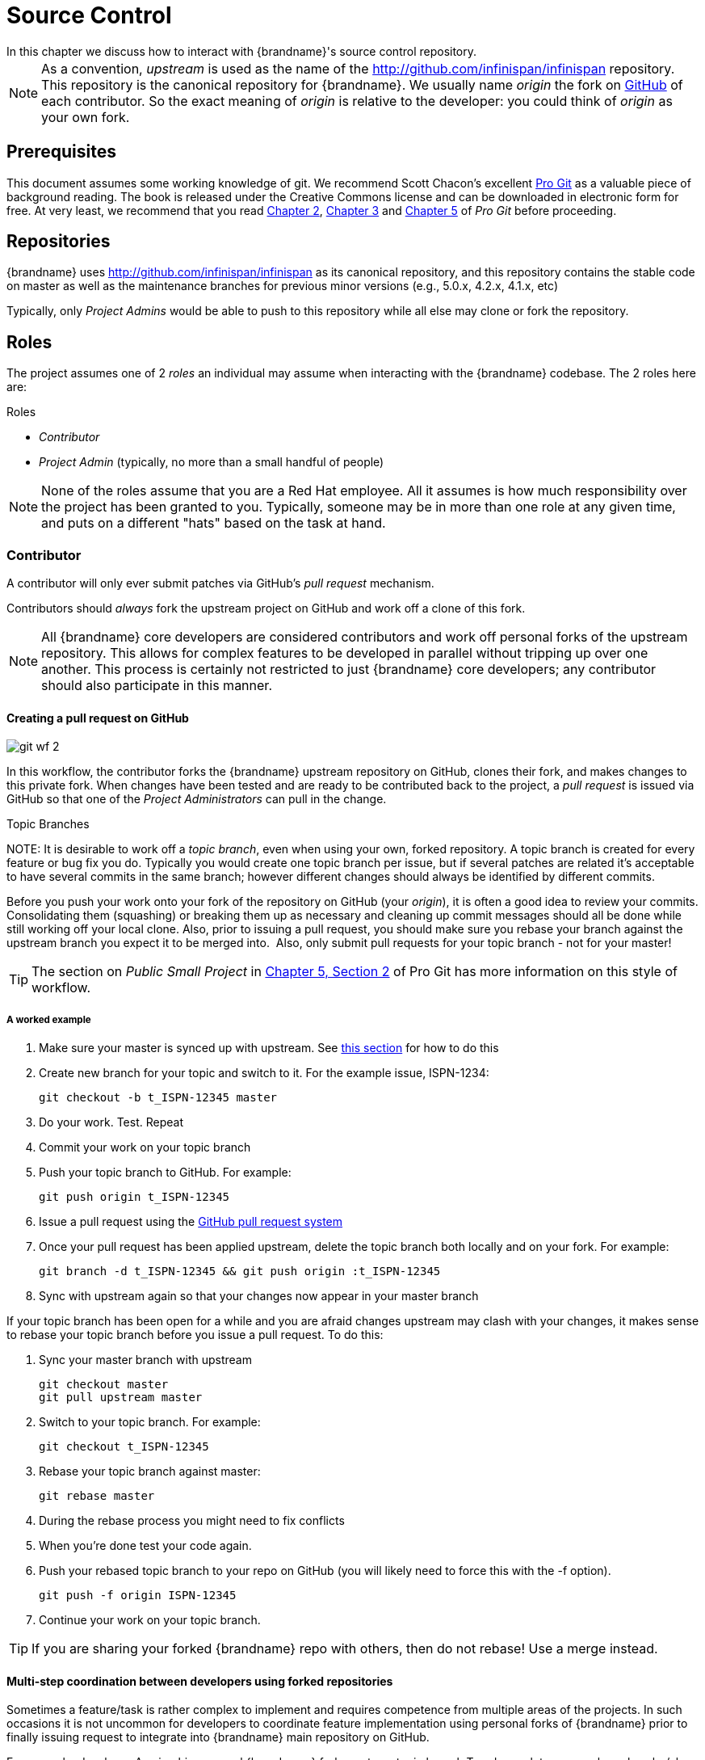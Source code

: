 = Source Control
In this chapter we discuss how to interact with {brandname}'s source control repository.

NOTE: As a convention, _upstream_ is used as the name of the link:http://github.com/infinispan/infinispan[] repository.
This repository is the canonical repository for {brandname}.
We usually name _origin_ the fork on link:https://github.com[GitHub] of each contributor.
So the exact meaning of _origin_ is relative to the developer: you could think of _origin_ as your own fork.

== Prerequisites
This document assumes some working knowledge of git.
We recommend Scott Chacon's excellent link:http://progit.org/[Pro Git] as a valuable piece of background reading.
The book is released under the Creative Commons license and can be downloaded in electronic form for free.
At very least, we recommend that you read link:http://progit.org/book/ch2-0.html[Chapter 2],
link:http://progit.org/book/ch3-0.html[Chapter 3] and link:http://progit.org/book/ch5-0.html[Chapter 5] of _Pro Git_ before proceeding.

== Repositories
{brandname} uses link:http://github.com/infinispan/infinispan[] as its canonical repository, and this repository contains the stable code on master as well as the maintenance branches for previous minor versions (e.g., 5.0.x, 4.2.x, 4.1.x, etc)

Typically, only _Project Admins_ would be able to push to this repository while all else may clone or fork the repository.

== Roles
The project assumes one of 2 _roles_ an individual may assume when interacting with the {brandname} codebase. The 2 roles here are:

.Roles
*  _Contributor_
*  _Project Admin_ (typically, no more than a small handful of people)

NOTE: None of the roles assume that you are a Red Hat employee.
All it assumes is how much responsibility over the project has been granted to you.
Typically, someone may be in more than one role at any given time, and puts on a different "hats" based on the task at hand.

=== Contributor
A contributor will only ever submit patches via GitHub's _pull request_ mechanism.

Contributors should _always_ fork the upstream project on GitHub and work off a clone of this fork.

NOTE: All {brandname} core developers are considered contributors and work off personal forks of the upstream repository.
This allows for complex features to be developed in parallel without tripping up over one another.
This process is certainly not restricted to just {brandname} core developers; any contributor should also participate in this manner.

==== Creating a pull request on GitHub

image::git_wf_2.png[]

In this workflow, the contributor forks the {brandname} upstream repository on GitHub, clones their fork, and makes changes to this private fork.
When changes have been tested and are ready to be contributed back to the project, a _pull request_ is issued via GitHub so that one of the _Project Administrators_ can pull in the change.

.Topic Branches
NOTE:
It is desirable to work off a _topic branch_, even when using your own, forked repository.
A topic branch is created for every feature or bug fix you do.
Typically you would create one topic branch per issue,
but if several patches are related it's acceptable to have several commits in the same branch;
however different changes should always be identified by different commits. 

Before you push your work onto your fork of the repository on GitHub (your _origin_), it is often a good idea to review your commits.
Consolidating them (squashing) or breaking them up as necessary and cleaning up commit messages should all be done while still working off your local clone.
Also, prior to issuing a pull request, you should make sure you rebase your branch against the upstream branch you expect it to be merged into. 
Also, only submit pull requests for your topic branch - not for your master!

TIP: The section on _Public Small Project_ in link:http://progit.org/book/ch5-2.html[Chapter 5, Section 2] of Pro Git has more information on this style of workflow.

===== A worked example
. Make sure your master is synced up with upstream. See <<link_ifyouhaveforkedupstream,this section>> for how to do this
. Create new branch for your topic and switch to it. For the example issue, ISPN-1234:

 git checkout -b t_ISPN-12345 master

. Do your work. Test. Repeat
. Commit your work on your topic branch
. Push your topic branch to GitHub. For example:

 git push origin t_ISPN-12345

. Issue a pull request using the link:http://help.github.com/send-pull-requests/[GitHub pull request system]
. Once your pull request has been applied upstream, delete the topic branch both locally and on your fork. For example:

 git branch -d t_ISPN-12345 && git push origin :t_ISPN-12345

. Sync with upstream again so that your changes now appear in your master branch

If your topic branch has been open for a while and you are afraid changes upstream may clash with your changes, it makes sense to rebase your topic branch before you issue a pull request. To do this:

. Sync your master branch with upstream

 git checkout master
 git pull upstream master

. Switch to your topic branch. For example:

 git checkout t_ISPN-12345

. Rebase your topic branch against master:

 git rebase master

. During the rebase process you might need to fix conflicts
. When you're done test your code again.
. Push your rebased topic branch to your repo on GitHub (you will likely need to force this with the -f option).

 git push -f origin ISPN-12345

. Continue your work on your topic branch.


TIP:  If you are sharing your forked {brandname} repo with others, then do not rebase! Use a merge instead.

==== Multi-step coordination between developers using forked repositories
Sometimes a feature/task is rather complex to implement and requires competence from multiple areas of the projects.
In such occasions it is not uncommon for developers to coordinate feature implementation using personal forks of {brandname} prior to finally issuing request to integrate into {brandname} main repository on GitHub.

For example, developer A using his personal {brandname} fork creates a topic branch T and completes as much work as he/she can before requesting for assistance from developer B.
Developer A pushes topic T to his personal {brandname} fork where developer B picks it up and brings it down to his local repo.
Developer B then in turn completes necessary work, commits his/her changes on branch T, and finally pushes back T to his own personal fork.
After issuing request for pull to developer A, developer B waits for notification that developer A integrated his changes.
This exchange can be repeated as much as it is necessary and can involve multiple developers.

===== A worked example
This example assumes that developer A and B have added each others {brandname} forked repositories with the `git add remote` command.
For example, developer B would add developer A's personal {brandname} fork repository with the command

 git remote add devA https://github.com/developerA/infinispan.git

. Developer A starts implementing feature ISPN-244 and works on a local topic branch `t_ISPN244`.
Developer A pushes `t_ISPN244` to personal {brandname} fork. For example:

 git push origin t_ISPN244

. Developer B fetches branch `t_ISPN244` to local repository. For example:

 git fetch devA t_ispn244:my_t_ispn244

. Developer B works on local branch `my_t_ispn244`
. Developer B commits changes, pushes `my_t_ispn244` to own fork.

 git push origin my_t_ispn244

. Developer B sends pull request to developer A to integrate changes from `my_t_ispn244` to `t_ispn244`

=== Project Admin
Project Admins have a very limited role.
Only Project Admins are allowed to push to upstream, and Project Admins _never_ write any code directly on the upstream repository.
All Project Admins do is pull in and merge changes from contributors (even if the "contributor" happens to be themselves) into upstream, perform code reviews and either commit or reject such changes.

NOTE: All Contributors who are also Project Admins are encouraged to not merge their own changes, to ensure that all changes are reviewed by someone else.

This approach ensures {brandname} maintains quality on the main code source tree, and allows for important code reviews to take place again ensuring quality.
Further, it ensures clean and easily traceable code history and makes sure that more than one person knows about the changes being performed.

==== Handling pull requests

image::git_wf_3.png[]

Project Admins are also responsible for responding to pull requests.
When pulling in changes from a forked repository, more than a single commit may be pulled in.
Again, this should be done on a newly created working branch, code reviewed, tested and cleaned up as necessary.

If commits need to be altered - e.g., rebasing to squash or split commits, or to alter commit messages - it is often better to contact the Contributor and ask the Contributor to do so and re-issue the pull request, since doing so on the upstream repo could cause update issues for other contributors later on.
If commits were altered or three-way merge was performed during a merge instead of fast-forward, it's also a good idea to check the log to make sure that the resulting repository history looks OK:

----

$ git log --pretty=oneline --graph --abbrev-commit  # History messed up due to a bad merge
*   3005020 Merge branch 'ISPN-786' of git://github.com/Sanne/infinispan
|\ 
| * e757265 ISPN-786 Make dependency to log4j optional  <-- Same with cb4e5d6 - unnecessary
* | cb4e5d6 ISPN-786 Make dependency to log4j optional  <-- Cherry-picked commit by other admin
|/
* ...

$ git reset cb4e5d6  # revert the bad merge

----

It is therefore _strongly recommended_ that you use the link:https://github.com/maniksurtani/githelpers/blob/master/project_admins/handle_pull_request[`handle_pull_request`] script that ensures a clean merge.
If you _still_ wish to do this manually, please consider reading through the script first to get an idea of what needs to happen.

TIP: More information on pulling changes from remote, forked repos can be found in link:http://progit.org/book/ch5-3.html[Chapter 5, Section 3] of Pro Git, under _Checking Out Remote Branches_ .

===== Possible trouble handling pull requests
. If you have warnings about "Merge made by recursive" you have to fix it rebasing.
. If you have warnings about "non-fast-forward" you have to rebase.
. If you see "non-fast-forward updates were rejected" you *must never* use `--force` on upstream!
It means that another patch was merged before you and you have to update your master again, and rebase again.
. `--force` is allowed only in special maintenance circumstances.
If you find you're needing it to handle a pull request, then you're doing it wrong, and the mistake might be a dangerous one!
It's like the good rule of never commit when you're drunk (drunk coding, however, is allowed).

.Never use `--force` on `git push`
WARNING: Using `--force` while pushing on a shared repository such as _upstream_ you could effectively erase other committed patches.
No one should ever use this option unless unanimously approved on the public mailing list: the most dangerous aspect of it is that nobody gets any notification if this happens, and we might think issues are solved but you silently removed the fix and it's history from the repository.

==== Cutting releases
Releases can only be cut by Project Admins, and must be done off a recently updated (`git fetch` and `git pull origin`) clone of the upstream repo.
{brandname}'s `bin/release.py` script takes care of the rest.

=== Release branches
{brandname} has several main release branches. These are master (ongoing work on the current unstable release),
and maintenance branches for previous minor releases (e.g., `5.0.x`, `4.2.x`, `4.1.x`).
Work should never be committed directly to any of these release branches directly; topic branches should always be used for work, and these topic branches should be merged in using the process outlined above.

=== Topic branches
Some of the biggest features of git are speed and efficiency of branching, and accuracy of merging.
As a result, best practices involve making frequent use of branches.
Creating several topic branches a day, even, should not be considered excessive, and working on several topic branches simultaneously again should be commonplace.

link:http://progit.org/book/ch3-4.html[Chapter 3, Section 4] of Pro Git has a detailed discussion of topic branches.
For {brandname}, it makes sense to create a topic branch and name it after the JIRA it corresponds to. (if it doesn't correspond to a JIRA, a simple but descriptive name should be used).

==== Topic Branches Affecting More Than One Release Branch
Most topic branches will only affect a single release branch, e.g. features targeted at the current unstable release will only affect the master release branch.
So a topic branch should be created based off master.
However, occasionally, fixes may apply to both release branches 4.2.x as well as master. In this case, the following workflow should apply:

. Create topic branch off 4.2.x. For example:

 git checkout -b <topic>_4.2.x 4.2.x

. Create topic branch off master. For example:

 git checkout -b <topic>_master master

. Do your work on `<topic>_master`, test and commit your fixes
. Switch to `<topic>_4.2.x`. For example:

 git checkout <topic>_4.2.x

.  Cherry-pick your commit from `<topic>_master` onto `<topic>_4.2.x`. For example:

 git cherry-pick <commit_id>

. Test `<topic>_4.2.x` for correctness, modify as necessary
. Issue two separate pull requests for both branches

=== Comments
It is _extremely important_ that comments for each commit are clear and follow certain conventions.
This allows for proper parsing of logs by git tools.
Read link:http://tbaggery.com/2008/04/19/a-note-about-git-commit-messages.html[this article] on how to format comments for git and adhere to them.
Further to the recommendations in the article, the short summary of the commit message should be in the following format:

  ISPN-XXX Subject line of the JIRA in question

This can optionally be followed by a detailed explanation of the commit.
Why it was done, how much of it was completed, etc.
You may wish to express this as a list, for example:

 * Add a unit test
 * Add more unit tests
 * Fix regressions
 * Solve major NP-Complete problems

Make sure however to split separate concerns - especially if they are unrelated - in separate commits.

=== Commits
Sometimes work on your topic branch may include several commits.
For example, committing a test. Then committing another test. Then perhaps committing a fix.
And perhaps fixing your own fix in the next commit...
Before issuing a pull request for this topic branch, consider cleaning up these commits.
Interactive rebasing helps you squash several commits into a single commit, which is often more coherent to deal with for others merging in your work.
link:http://progit.org/book/ch6-4.html[Chapter 6, Section 4] of Pro Git has details on how to squash commits and generally, clean up a series of commits before sharing this work with others.
Note that you can also easily reorder them, just change the order of lines during the interactive rebase process.

Also, it is important to make sure you don't accidentally commit files for which no real changes have happened, but rather, whitespace has been modified.
This often happens with some IDEs. `git diff --check` should be run before you issue such a pull request, which will check for such "noise" commits and warn you accordingly.
Such files should be reverted and not be committed to the branch.

Adhering to link:chapter-1-The_Basics.html#style_requirements[{brandname}'s code style] guidelines will help minimise "noise" commits.
Project Admins are going to ask contributors to reformat their code if necessary.

== Keeping your repo in sync with upstream
=== If you have cloned upstream
If you have a clone of the upstream, you may want to update it from time to time. Running:

 $ git fetch origin
 $ git fetch origin --tags

will often do the trick. You could then pull the specific branches you would need to update:

 $ git checkout master
 $ git pull origin master
 $ git checkout 4.2.x
 $ git pull origin 4.2.x

==== Updating topic branches
You should rebase your topic branches at this point so that they are up-to-date and when pulled by upstream, upstream can fast-forward the release branches:

 $ git checkout <topic>_master
 $ git rebase master

and/or

 $ git checkout topic_4.2.x
 $ git rebase 4.2.x

[[link_ifyouhaveforkedupstream]]
=== If you have forked upstream
If you have a fork of upstream, you should probably define upstream as one of your remotes:

 $ git remote add upstream git://github.com/infinispan/infinispan.git

You should now be able to fetch and pull changes from upstream into your local repository, though you should make sure you have no uncommitted changes.
(You _do_ use topic branches, right?)

 $ git fetch upstream
 $ git fetch upstream --tags
 $ git checkout master
 $ git pull upstream master
 $ git push origin master
 $ git checkout 4.2.x
 $ git pull upstream 4.2.x
 $ git push origin 4.2.x

TIP: A script can do this for you - have a look at link:https://github.com/maniksurtani/githelpers/blob/master/contributors/sync_with_upstream[`sync_with_upstream`] .

==== Updating topic branches
Again, you should rebase your topic branches at this point so that they are up-to-date and when pulled by upstream, upstream can fast-forward the release branches:

 $ git checkout topic_master
 $ git rebase master

and/or

 $ git checkout topic_4.2.x
 $ git rebase 4.2.x

The `sync_with_upstream` script can do this for you if your topic branch naming conventions match the script.

== Tips on enhancing git
=== Completions
Save link:http://git.kernel.org/?p=git/git.git;a=blob_plain;f=contrib/completion/git-completion.bash;h=168669bbf79cb33c527a688fb906e276beadaf79;hb=HEAD[this script] as `~/.git-completion.bash` and in `~/.bash_profile`, add the following on one line:

 source ~/.git-completion.bash

After logging out and back in again, typing `git` followed by kbd:[TAB] will give you a list of git commands, as would `git c` followed by kbd:[TAB], etc.
This even works for options, e.g. `git commit --` followed by kbd:[TAB].
The completions are even aware of your refs, so even `git checkout my_br` followed by kbd:[TAB] will complete to `git checkout my_branch`!

TIP: You get git autocompletion for free if you use link:http://zsh.sourceforge.net/[zsh] instead of bash.

=== Terminal colors
Add the following to your `~/.gitconfig`

.~/.gitconfig
----
  [color]
    ui = yes
  [color "branch"]
   current = yellow reverse
   local = yellow
   remote = green
  [color "diff"]
    meta = yellow bold
    frag = magenta bold
    old = red bold
    new = green bold
  [color "status"]
    added = yellow
    changed = green
    untracked = cyan
----

=== Aliases
Some git commands are pretty long to type, especially with various switches.
Aliases help you to map shortcuts to more complex commands.
Again, For example, add the following to `~/.gitconfig`:

.~/.gitconfig
----
[alias]
     co = checkout
     undo = reset --hard
     cb = checkout -b
     br = branch
     cp = cherry-pick
     st = status
     l = log --pretty=oneline --decorate --abbrev-commit
     lg = log --decorate --abbrev-commit
     last = log --decorate -1 -p --abbrev-commit
     ci = commit -a
     pom = push origin master
     graph = log --pretty=oneline --graph --abbrev-commit
     dt = difftool
----

=== Visual History
Git ships with gitk, a GUI that visually represents a log.
If you use Mac OS X, link:http://gitx.frim.nl/[GitX] is a good alternative.
Try typing gitk or gitx in a git project directory.
For Linux users, there are lots of alternatives: _gitk_ , _gitg_ , _giggle_, ... up to _egit_ for Eclipse.

=== Visual diff and merge tools
There are several options available, including link:http://kdiff3.sourceforge.net/[KDiff3], link:http://meld.sourceforge.net/[meld] and Perforce's link:http://www.perforce.com/perforce/products/merge.html[P4Merge] which are all either open source or available for free.
See link:http://progit.org/book/ch7-1.html[this link] on setting these up (section under _External Merge and Diff Tools_)

=== Choosing an Editor
You can customise the editor used by git editing `~/.gitconfig`.
The following fires up link:http://code.google.com/p/macvim/[MacVIM] instead of the default vi editor:

.~/.gitconfig
----
[core]
     editor = mvim -f
----

Alternatively, you could fire up TextMate or another editors of your choice.

=== Shell prompt
You can change your bash shell prompt to print the current repository's branch name.
Add the following to your `~/.bashrc`

.~/.bashrc
----
function git_current_branch {
  git branch --no-color 2> /dev/null | sed -e '/^[^*]/d' -e 's/* \(.*\)/[\1]/'
}

if [ "$PS1" ]; then
  PS1='[\u@\h:\W]$(git_current_branch)\$ '
fi
----

The resulting shell prompt will look like:

 trustin@matrix:infinispan-4.2][4.2.x]$

If you're a zsh user, you can get even more interesting branch information thanks to link:http://sebastiancelis.com/2009/nov/16/zsh-prompt-git-users/[this blog post] , such as:

* whether your branch is dirty (_X_)
* whether it's ahead of the remote(↑)
* whether it diverges with the remote (↕)
* whether it's behind (↓)

For example, the following prompt indicates that the current branch is 't_ispn775_master' and that it is behind remote:

  [~/Go/code/infinispan.git]% (t_ispn775_master ↓)
